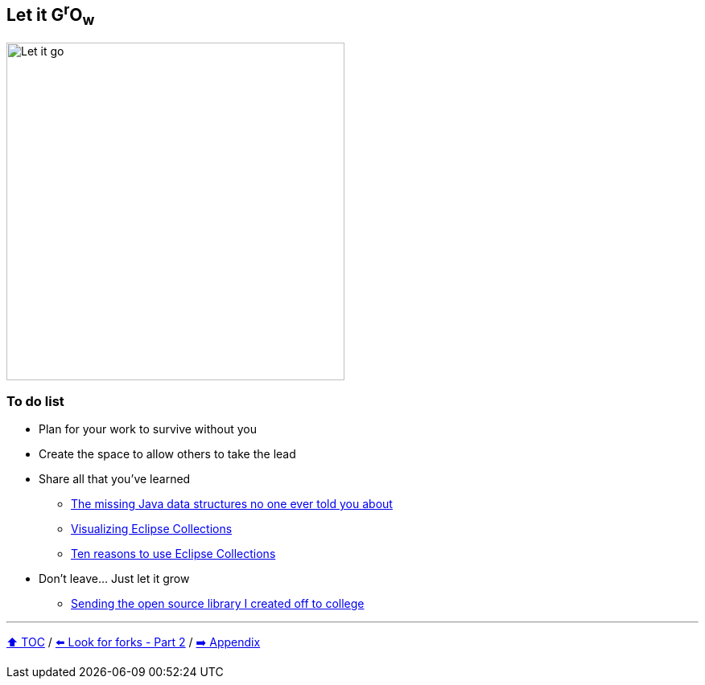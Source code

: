 == Let it G^r^O~w~

image:../assets/let_it_go.png[Let it go, 420, float=right]

=== To do list
* Plan for your work to survive without you
* Create the space to allow others to take the lead
* Share all that you've learned
** link:https://medium.com/javarevisited/blog-series-the-missing-java-data-structures-no-one-ever-told-you-about-17f34cc4b7e2?source=friends_link&sk=9403ae8464ae3477bfc1e52119c1576d[The missing Java data structures no one ever told you about]
** link:https://medium.com/oracledevs/visualizing-eclipse-collections-646dad9533a9?source=friends_link&sk=3370a5e8bb5a516e6b5d7040f7d0955b[Visualizing Eclipse Collections]
** link:https://medium.com/oracledevs/ten-reasons-to-use-eclipse-collections-91593104af9d?source=friends_link&sk=e757519e99cc2cea9d73f1d93d6190a3[Ten reasons to use Eclipse Collections]
* Don't leave... Just let it grow
** link:https://donraab.medium.com/sending-the-open-source-library-i-created-off-to-college-a398bba5e518?source=friends_link&sk=b3dcb2a4da864e38ee23e6705dae3bf2[Sending the open source library I created off to college]

---

link:./00_toc.adoc[⬆️ TOC] /
link:10_look_for_forks.adoc[⬅️ Look for forks - Part 2] /
link:./A0_appendix.adoc[➡️ Appendix]
